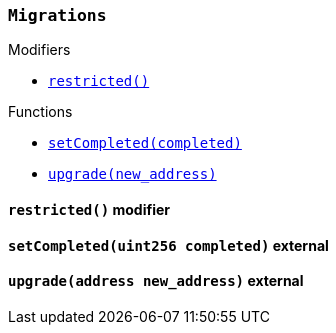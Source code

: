 :Migrations: pass:normal[xref:#Migrations,`++Migrations++`]]
:restricted: pass:normal[xref:#Migrations-restricted--,`++restricted++`]]
:owner: pass:normal[xref:#Migrations-owner-address,`++owner++`]]
:last_completed_migration: pass:normal[xref:#Migrations-last_completed_migration-uint256,`++last_completed_migration++`]]
:setCompleted: pass:normal[xref:#Migrations-setCompleted-uint256-,`++setCompleted++`]]
:upgrade: pass:normal[xref:#Migrations-upgrade-address-,`++upgrade++`]]

[.contract]
[[Migrations]]
=== `++Migrations++`



[.contract-index]
.Modifiers
--
* <<Migrations-restricted--,`++restricted()++`>>

--

[.contract-index]
.Functions
--
* <<Migrations-setCompleted-uint256-,`++setCompleted(completed)++`>>
* <<Migrations-upgrade-address-,`++upgrade(new_address)++`>>

--


[.contract-item]
[[Migrations-restricted--]]
==== `++restricted()++` [.item-kind]#modifier#




[.contract-item]
[[Migrations-setCompleted-uint256-]]
==== `++setCompleted(++[.var-type]#++uint256++#++ ++[.var-name]#++completed++#++)++` [.item-kind]#external#



[.contract-item]
[[Migrations-upgrade-address-]]
==== `++upgrade(++[.var-type]#++address++#++ ++[.var-name]#++new_address++#++)++` [.item-kind]#external#




